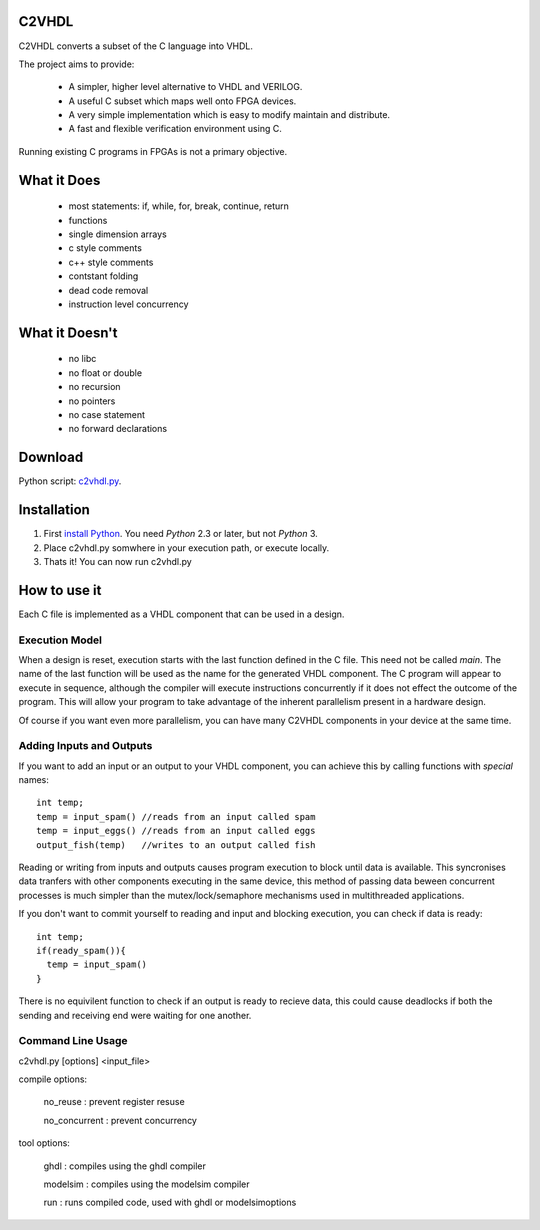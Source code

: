 C2VHDL
======

C2VHDL converts a subset of the C language into VHDL.

The project aims to provide:

 - A simpler, higher level alternative to VHDL and VERILOG.
 - A useful C subset which maps well onto FPGA devices.
 - A very simple implementation which is easy to modify maintain and distribute.
 - A fast and flexible verification environment using C.

Running existing C programs in FPGAs is not a primary objective.

What it Does
============

 - most statements: if, while, for, break, continue, return
 - functions
 - single dimension arrays
 - c style comments
 - c++ style comments
 - contstant folding
 - dead code removal
 - instruction level concurrency

What it Doesn't
===============

 - no libc
 - no float or double
 - no recursion
 - no pointers
 - no case statement
 - no forward declarations

Download
========

Python script: `c2vhdl.py`_.

.. _`c2vhdl.py` : https://github.com/downloads/dawsonjon/C2VHDL/c2vhdl.py

Installation
=============

1. First `install Python`_. You need *Python* 2.3 or later, but not *Python* 3.
2. Place c2vhdl.py somwhere in your execution path, or execute locally.
3. Thats it! You can now run c2vhdl.py

.. _`install Python` : http://python.org/download

How to use it
=============

Each C file is implemented as a VHDL component that can be used in a design.

Execution Model
---------------

When a design is reset, execution starts with the last function defined in
the C file. This need not be called *main*. The name of the last function
will be used as the name for the generated VHDL component. The C program will
appear to execute in sequence, although the compiler will execute instructions
concurrently if it does not effect the outcome of the program. This will allow
your program to take advantage of the inherent parallelism present in a hardware
design.

Of course if you want even more parallelism, you can have many C2VHDL
components in your device at the same time.

Adding Inputs and Outputs
-------------------------

If you want to add an input or an output to your VHDL component, you can achieve
this by calling functions with *special* names::

  int temp;
  temp = input_spam() //reads from an input called spam
  temp = input_eggs() //reads from an input called eggs
  output_fish(temp)   //writes to an output called fish

Reading or writing from inputs and outputs causes program execution to block
until data is available. This syncronises data tranfers with other components
executing in the same device, this method of passing data beween concurrent
processes is much simpler than the mutex/lock/semaphore mechanisms used in
multithreaded applications.

If you don't want to commit yourself to reading and input and blocking
execution, you can check if data is ready::

  int temp;
  if(ready_spam()){
    temp = input_spam()
  }

There is no equivilent function to check if an output is ready to recieve data,
this could cause deadlocks if both the sending and receiving end were waiting
for one another.

Command Line Usage
------------------

c2vhdl.py [options] <input_file>

compile options:

  no_reuse      : prevent register resuse

  no_concurrent : prevent concurrency

tool options:

  ghdl          : compiles using the ghdl compiler

  modelsim      : compiles using the modelsim compiler

  run           : runs compiled code, used with ghdl or modelsimoptions
